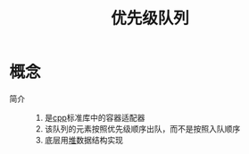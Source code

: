:PROPERTIES:
:ID:       7a289cad-1eca-4140-9ee0-0c41cdcafee3
:END:
#+title: 优先级队列


* 概念
- 简介 ::
  1. 是[[id:8ab4df56-e11f-42b8-87f8-4daa2fd045db][cpp]]标准库中的容器适配器
  2. 该队列的元素按照优先级顺序出队，而不是按照入队顺序
  3. 底层用[[id:c647594a-109c-4c48-bab5-778f72f0dbbf][堆]]数据结构实现
